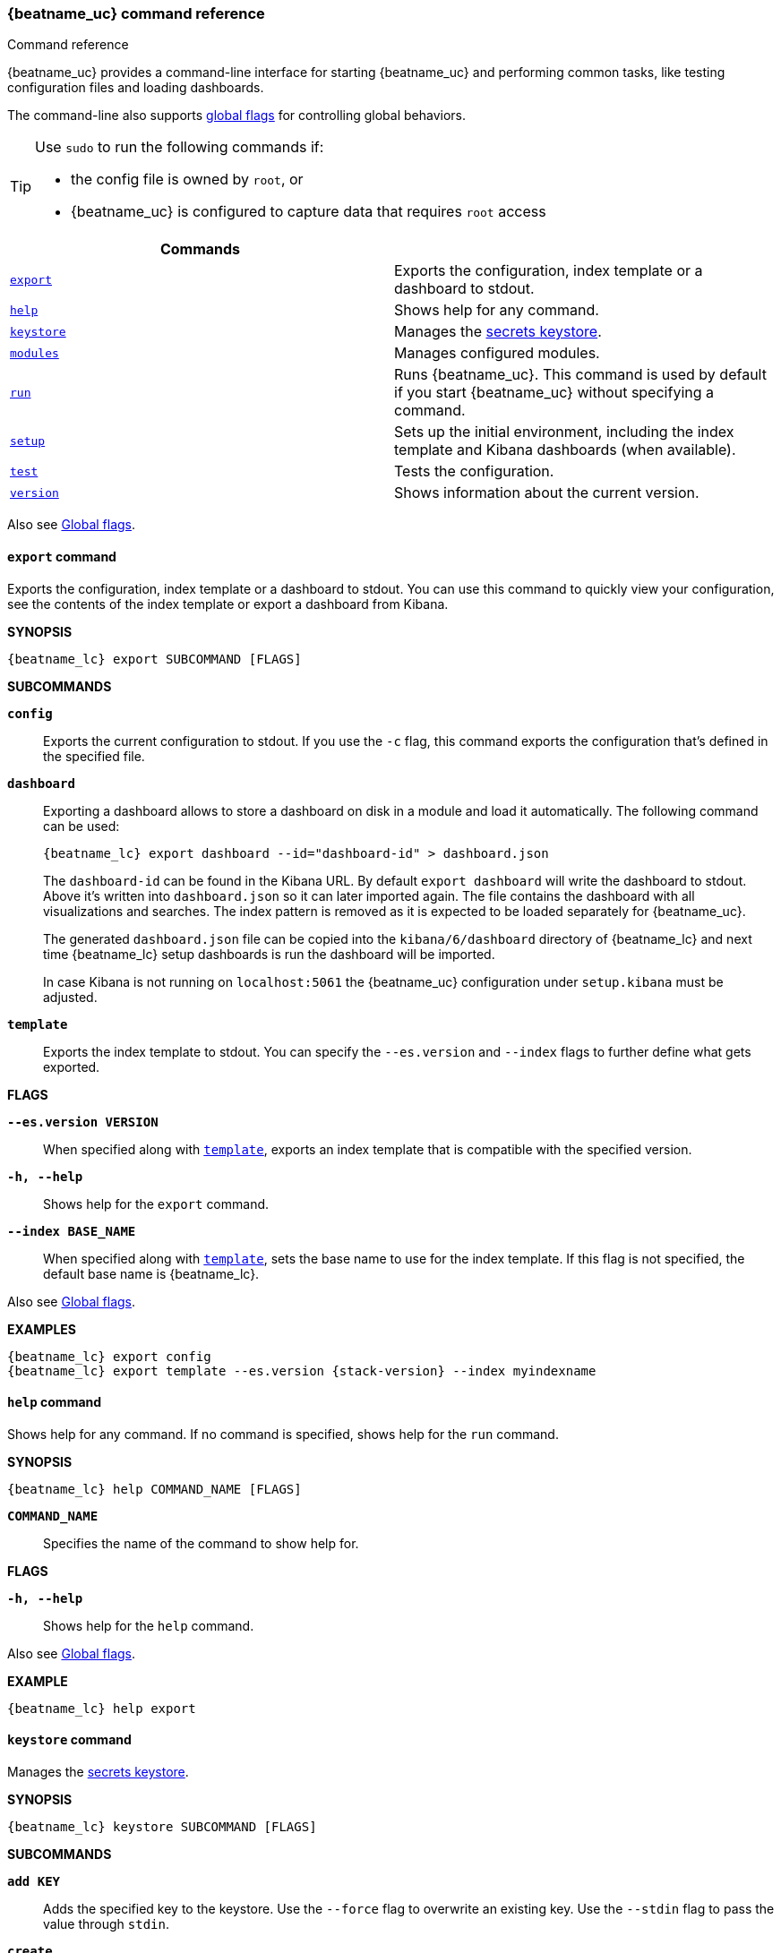 //////////////////////////////////////////////////////////////////////////
//// This content is shared by all Elastic Beats. Make sure you keep the
//// descriptions here generic enough to work for all Beats that include
//// this file. When using cross references, make sure that the cross
//// references resolve correctly for any files that include this one.
//// Use the appropriate variables defined in the index.asciidoc file to
//// resolve Beat names: beatname_uc and beatname_lc
//// Use the following include to pull this content into a doc file:
//// include::../../libbeat/docs/command-reference.asciidoc[]
//////////////////////////////////////////////////////////////////////////


// These attributes are used to resolve short descriptions

:global-flags: Also see <<global-flags,Global flags>>.

:export-command-short-desc: Exports the configuration, index template or a dashboard to stdout
:help-command-short-desc: Shows help for any command
:keystore-command-short-desc: Manages the <<keystore,secrets keystore>>
:modules-command-short-desc: Manages configured modules
:run-command-short-desc: Runs {beatname_uc}. This command is used by default if you start {beatname_uc} without specifying a command

ifndef::deprecate_dashboard_loading[]

ifdef::has_ml_jobs[]
:setup-command-short-desc: Sets up the initial environment, including the index template, Kibana dashboards (when available), and machine learning jobs (when available)
endif::[]

ifndef::has_ml_jobs[]
:setup-command-short-desc: Sets up the initial environment, including the index template and Kibana dashboards (when available)
endif::[]

endif::[]

ifdef::deprecate_dashboard_loading[]

:setup-command-short-desc: Sets up the initial environment, including the ES index template and Kibana dashboards (deprecated).

endif::[]

:test-command-short-desc: Tests the configuration
:version-command-short-desc: Shows information about the current version


[[command-line-options]]
=== {beatname_uc} command reference

++++
<titleabbrev>Command reference</titleabbrev>
++++

ifndef::deprecate_dashboard_loading[]
{beatname_uc} provides a command-line interface for starting {beatname_uc} and
performing common tasks, like testing configuration files and loading dashboards.
endif::[]

ifdef::deprecate_dashboard_loading[]
{beatname_uc} provides a command-line interface for starting {beatname_uc} and
performing common tasks, like testing configuration files and loading dashboards (deprecated).
endif::[]

The command-line also supports <<global-flags,global flags>>
for controlling global behaviors.

ifeval::["{beatname_lc}"!="winlogbeat"]

[TIP]
=========================
Use `sudo` to run the following commands if:

* the config file is owned by `root`, or
* {beatname_uc} is configured to capture data that requires `root` access

=========================

endif::[]

[options="header"]
|=======================
|Commands |
|<<export-command,`export`>> |{export-command-short-desc}.
|<<help-command,`help`>> |{help-command-short-desc}.
|<<keystore-command,`keystore`>> |{keystore-command-short-desc}.
ifeval::[("{beatname_lc}"=="filebeat") or ("{beatname_lc}"=="metricbeat")]
|<<modules-command,`modules`>> |{modules-command-short-desc}.
endif::[]
|<<run-command,`run`>> |{run-command-short-desc}.
|<<setup-command,`setup`>> |{setup-command-short-desc}.
|<<test-command,`test`>> |{test-command-short-desc}.
|<<version-command,`version`>> |{version-command-short-desc}.
|=======================

Also see <<global-flags,Global flags>>.

[[export-command]]
==== `export` command

{export-command-short-desc}. You can use this
command to quickly view your configuration, see the contents of the index
template or export a dashboard from Kibana.

*SYNOPSIS*

["source","sh",subs="attributes"]
----
{beatname_lc} export SUBCOMMAND [FLAGS]
----


*SUBCOMMANDS*

*`config`*::
Exports the current configuration to stdout. If you use the `-c` flag, this
command exports the configuration that's defined in the specified file.



*`dashboard`*::
Exporting a dashboard allows to store a dashboard on disk in a
module and load it automatically. The following command can be used:
+
["source","shell",subs="attributes"]
----
{beatname_lc} export dashboard --id="dashboard-id" > dashboard.json
----
+
The `dashboard-id` can be found in the Kibana URL. By default `export dashboard`
will write the dashboard to stdout. Above it's written into `dashboard.json` so
it can later imported again. The file contains the dashboard with all
visualizations and searches. The index pattern is removed as it is
expected to be loaded separately for {beatname_uc}.
+
The generated `dashboard.json` file can be copied into the `kibana/6/dashboard`
directory of {beatname_lc} and next time +{beatname_lc} setup dashboards+ is
run the dashboard will be imported.
+
In case Kibana is not running on `localhost:5061` the {beatname_uc}
configuration under `setup.kibana` must be adjusted.

[[template-subcommand]]
*`template`*::
Exports the index template to stdout. You can specify the `--es.version` and
`--index` flags to further define what gets exported.

*FLAGS*

*`--es.version VERSION`*::
When specified along with <<template-subcommand,`template`>>, exports an index
template that is compatible with the specified version.

*`-h, --help`*::
Shows help for the `export` command.

*`--index BASE_NAME`*::
When specified along with <<template-subcommand,`template`>>, sets the base name
to use for the index template. If this flag is not specified, the default base
name is +{beatname_lc}+.

{global-flags}

*EXAMPLES*

["source","sh",subs="attributes"]
-----
{beatname_lc} export config
{beatname_lc} export template --es.version {stack-version} --index myindexname
-----


[[help-command]]
==== `help` command

{help-command-short-desc}. If no command is specified, shows help for the
`run` command.

*SYNOPSIS*

["source","sh",subs="attributes"]
----
{beatname_lc} help COMMAND_NAME [FLAGS]
----


*`COMMAND_NAME`*::
Specifies the name of the command to show help for.

*FLAGS*

*`-h, --help`*:: Shows help for the `help` command.

{global-flags}

*EXAMPLE*

["source","sh",subs="attributes"]
-----
{beatname_lc} help export
-----

[[keystore-command]]
==== `keystore` command

{keystore-command-short-desc}.

*SYNOPSIS*

["source","sh",subs="attributes"]
----
{beatname_lc} keystore SUBCOMMAND [FLAGS]
----

*SUBCOMMANDS*

*`add KEY`*::
Adds the specified key to the keystore. Use the `--force` flag to overwrite an
existing key. Use the `--stdin` flag to pass the value through `stdin`.

*`create`*::
Creates a keystore to hold secrets. Use the `--force` flag to overwrite the
existing keystore.

*`list`*::
Lists the keys in the keystore.

*`remove KEY`*::
Removes the specified key from the keystore.

*FLAGS*

*`--force`*::
Valid with the `add` and `create` subcommands. When used with `add`, overwrites
the specified key. When used with `create`, overwrites the keystore.

*`--stdin`*::
When used with `add`, uses the stdin as the source of the key's value.

*`-h, --help`*::
Shows help for the `keystore` command.


{global-flags}

*EXAMPLES*

["source","sh",subs="attributes"]
-----
{beatname_lc} keystore create
{beatname_lc} keystore add ES_PWD
{beatname_lc} keystore remove ES_PWD
{beatname_lc} keystore list
-----

see <<keystore>> for more examples.


ifeval::[("{beatname_lc}"=="filebeat") or ("{beatname_lc}"=="metricbeat")]

[[modules-command]]
==== `modules` command

{modules-command-short-desc}. You can use this command to enable and disable
specific module configurations defined in the `modules.d` directory. The
changes you make with this command are persisted and used for subsequent
runs of {beatname_uc}.

To see which modules are enabled and disabled, run the `list` subcommand.

*SYNOPSIS*

["source","sh",subs="attributes"]
----
{beatname_lc} modules SUBCOMMAND [FLAGS]
----


*SUBCOMMANDS*

*`disable MODULE_LIST`*::
Disables the modules specified in the space-separated list.

*`enable MODULE_LIST`*::
Enables the modules specified in the space-separated list.

*`list`*::
Lists the modules that are currently enabled and disabled.


*FLAGS*

*`-h, --help`*::
Shows help for the `export` command.


{global-flags}

*EXAMPLES*

ifeval::["{beatname_lc}"=="filebeat"]

["source","sh",subs="attributes"]
-----
{beatname_lc} modules list
{beatname_lc} modules enable apache2 auditd mysql
-----

endif::[]

ifeval::["{beatname_lc}"=="metricbeat"]

["source","sh",subs="attributes"]
-----
{beatname_lc} modules list
{beatname_lc} modules enable apache nginx system
-----


endif::[]

endif::[]


[[run-command]]
==== `run` command

{run-command-short-desc}.

*SYNOPSIS*

["source","sh",subs="attributes"]
-----
{beatname_lc} run [FLAGS]
-----

Or:

["source","sh",subs="attributes"]
-----
{beatname_lc} [FLAGS]
-----

*FLAGS*

ifeval::["{beatname_lc}"=="packetbeat"]

*`-I, --I FILE`*::
Reads packet data from the specified file instead of reading packets from the
network. This option is useful only for testing {beatname_uc}.
+
["source","sh",subs="attributes"]
-----
{beatname_lc} run -I ~/pcaps/network_traffic.pcap
-----

endif::[]

*`-N, --N`*::
Disables the publishing of events to the defined output. This option is useful
only for testing {beatname_uc}.

ifeval::["{beatname_lc}"=="packetbeat"]

*`-O, --O`*::
Read packets one by one by pressing _Enter_ after each. This option is useful
only for testing {beatname_uc}.

endif::[]

*`--cpuprofile FILE`*::
Writes CPU profile data to the specified file. This option is useful for
troubleshooting {beatname_uc}.

ifeval::["{beatname_lc}"=="packetbeat"]

*`-devices`*::
Prints the list of devices that are available for sniffing and then exits.

endif::[]

ifeval::["{beatname_lc}"=="packetbeat"]

*`-dump FILE`*::
Writes all captured packets to the specified file. This option is useful for
troubleshooting {beatname_uc}.

endif::[]

*`-h, --help`*::
Shows help for the `run` command.

*`--httpprof [HOST]:PORT`*::
Starts an http server for profiling. This option is useful for troubleshooting
and profiling {beatname_uc}.

ifeval::["{beatname_lc}"=="packetbeat"]

*`-l N`*::
Reads the pcap file `N` number of times. The default is 1. Use this option in
combination with the `-I` option. For an infinite loop, use _0_. The `-l`
option is useful only for testing {beatname_uc}.

endif::[]

*`--memprofile FILE`*::
Writes memory profile data to the specified output file. This option is useful
for troubleshooting {beatname_uc}.

ifeval::["{beatname_lc}"=="filebeat"]

*`--modules MODULE_LIST`*::
Specifies a comma-separated list of modules to run. For example:
+
["source","sh",subs="attributes"]
-----
{beatname_lc} run --modules nginx,mysql,system
-----
+
Rather than specifying the list of modules every time you run {beatname_uc},
you can use the <<modules-command,`modules`>> command to enable and disable
specific modules. Then when you run {beatname_uc}, it will run any modules
that are enabled.

endif::[]

ifeval::["{beatname_lc}"=="filebeat"]

*`--once`*::
When the `--once` flag is used, {beatname_uc} starts all configured harvesters
and inputs, and runs each input until the harvesters are closed. If you set the
`--once` flag, you should also set `close_eof` so the harvester is closed when
the end of the file is reached. By default harvesters are closed after
`close_inactive` is reached.

endif::[]

*`--setup`*::
ifdef::deprecate_dashboard_loading[]
deprecated[{deprecate_dashboard_loading}]
endif::[]
+
ifdef::has_ml_jobs[]
Loads the initial setup, including Elasticsearch template, Kibana index pattern,
Kibana dashboards and Machine learning jobs.
endif::[]
ifndef::has_ml_jobs[]
Loads the initial setup, including Elasticsearch template, Kibana index pattern and Kibana dashboards.
endif::[]
If you want to use the command without running {beatname_uc}, use the <<setup-command,`setup`>> command instead.


ifeval::["{beatname_lc}"=="metricbeat"]

*`--system.hostfs MOUNT_POINT`*::

Specifies the mount point of the host's filesystem for use in monitoring a host
from within a container.

endif::[]

ifeval::["{beatname_lc}"=="packetbeat"]

*`-t`*::
Reads packets from the pcap file as fast as possible without sleeping. Use this
option in combination with the `-I` option. The `-t` option is useful only for
testing Packetbeat.

endif::[]

{global-flags}

*EXAMPLE*

["source","sh",subs="attributes"]
-----
{beatname_lc} run -e --setup
-----

Or:

["source","sh",subs="attributes"]
-----
{beatname_lc} -e --setup
-----

[[setup-command]]
==== `setup` command

{setup-command-short-desc}

* The index template ensures that fields are mapped correctly in Elasticsearch.

* The Kibana dashboards make it easier for you to visualize {beatname_uc} data
in Kibana.

ifdef::has_ml_jobs[]
* The machine learning jobs contain the configuration information and metadata
necessary to analyze data for anomalies.
endif::[]

Use this command instead of `run --setup` when you want to set up the
environment without actually running {beatname_uc} and ingesting data.

*SYNOPSIS*

["source","sh",subs="attributes"]
----
{beatname_lc} setup [FLAGS]
----


*FLAGS*

ifndef::deprecate_dashboard_loading[]
*`--dashboards`*::
Sets up the Kibana dashboards only. This option loads the dashboards from the
{beatname_uc} package. For more options, such as loading customized dashboards,
see {beatsdevguide}/import-dashboards.html[Importing Existing Beat Dashboards]
in the _Beats Developer Guide_.
endif::[]

ifdef::deprecate_dashboard_loading[]
*`--dashboards`*::

deprecated[{deprecate_dashboard_loading}]
+
Sets up the Kibana dashboards only.
endif::[]

*`-h, --help`*::
Shows help for the `setup` command.

ifdef::has_ml_jobs[]

*`--machine-learning`*::
Sets up machine learning job configurations only.

endif::[]

ifeval::["{beatname_lc}"=="filebeat"]

*`--modules MODULE_LIST`*::
Specifies a comma-separated list of modules. Use this flag to avoid errors when
there are no modules defined in the +{beatname_lc}.yml+ file.

*`--pipelines`*::
Sets up ingest pipelines for configured filesets.

endif::[]

*`--template`*::
Sets up the index template only.

{global-flags}

*EXAMPLE*

["source","sh",subs="attributes"]
-----
{beatname_lc} setup --dashboards
-----


[[test-command]]
==== `test` command

{test-command-short-desc}.

*SYNOPSIS*

["source","sh",subs="attributes"]
----
{beatname_lc} test SUBCOMMAND [FLAGS]
----

*SUBCOMMANDS*

*`config`*::
Tests the configuration settings.

ifeval::["{beatname_lc}"=="metricbeat"]

*`modules [MODULE_NAME] [METRICSET_NAME]`*::
Tests module settings for all configured modules. When you run this command,
{beatname_uc} does a test run that applies the current settings, retrieves the
metrics, and shows them as output. To test the settings for a specific module,
specify `MODULE_NAME`. To test the settings for a specific metricset in the
module, also specify `METRICSET_NAME`.

endif::[]

*`output`*::
Tests that {beatname_uc} can connect to the output by using the
current settings.

*FLAGS*

*`-h, --help`*:: Shows help for the `test` command.

{global-flags}

ifeval::["{beatname_lc}"!="metricbeat"]

*EXAMPLE*

["source","sh",subs="attributes"]
-----
{beatname_lc} test config
-----

endif::[]

ifeval::["{beatname_lc}"=="metricbeat"]

*EXAMPLES*

["source","sh",subs="attributes"]
-----
{beatname_lc} test config
{beatname_lc} test modules system cpu
-----

endif::[]

[[version-command]]
==== `version` command

{version-command-short-desc}.

*SYNOPSIS*

["source","sh",subs="attributes"]
----
{beatname_lc} version [FLAGS]
----


*FLAGS*

*`-h, --help`*:: Shows help for the `version` command.

{global-flags}

*EXAMPLE*

["source","sh",subs="attributes"]
----
{beatname_lc} version
----


[float]
[[global-flags]]
=== Global flags

These global flags are available whenever you run {beatname_uc}.

*`-E, --E "SETTING_NAME=VALUE"`*::
Overrides a specific configuration setting. You can specify multiple overrides.
For example:
+
["source","sh",subs="attributes"]
----------------------------------------------------------------------
{beatname_lc} -E "name=mybeat" -E "output.elasticsearch.hosts=['http://myhost:9200']"
----------------------------------------------------------------------
+
This setting is applied to the currently running {beatname_uc} process.
The {beatname_uc} configuration file is not changed.

ifeval::["{beatname_lc}"=="filebeat"]

*`-M, --M "VAR_NAME=VALUE"`*:: Overrides the default configuration for a
{beatname_uc} module. You can specify multiple variable overrides. For example:
+
["source","sh",subs="attributes"]
----------------------------------------------------------------------
{beatname_lc} -modules=nginx -M "nginx.access.var.paths=['/var/log/nginx/access.log*']" -M "nginx.access.var.pipeline=no_plugins"
----------------------------------------------------------------------

endif::[]

*`-c, --c FILE`*::
Specifies the configuration file to use for {beatname_uc}. The file you specify
here is relative to `path.config`. If the `-c` flag is not specified, the
default config file, +{beatname_lc}.yml+, is used.

*`-d, --d SELECTORS`*::
Enables debugging for the specified selectors. For the selectors, you can
specify a comma-separated
list of components, or you can use `-d "*"` to enable debugging for all
components. For example, `-d "publish"` displays all the "publish" related
messages.

*`-e, --e`*::
Logs to stderr and disables syslog/file output.

*`--path.config`*::
Sets the path for configuration files. See the <<directory-layout>> section for
details.

*`--path.data`*::
Sets the path for data files. See the <<directory-layout>> section for details.

*`--path.home`*::
Sets the path for miscellaneous files. See the <<directory-layout>> section for
details.

*`--path.logs`*::
Sets the path for log files. See the <<directory-layout>> section for details.

*`--strict.perms`*::
Sets strict permission checking on configuration files. The default is
`-strict.perms=true`. See
{libbeat}/config-file-permissions.html[Config file ownership and permissions] in
the _Beats Platform Reference_ for more information.

*`-v, --v`*::
Logs INFO-level messages.
